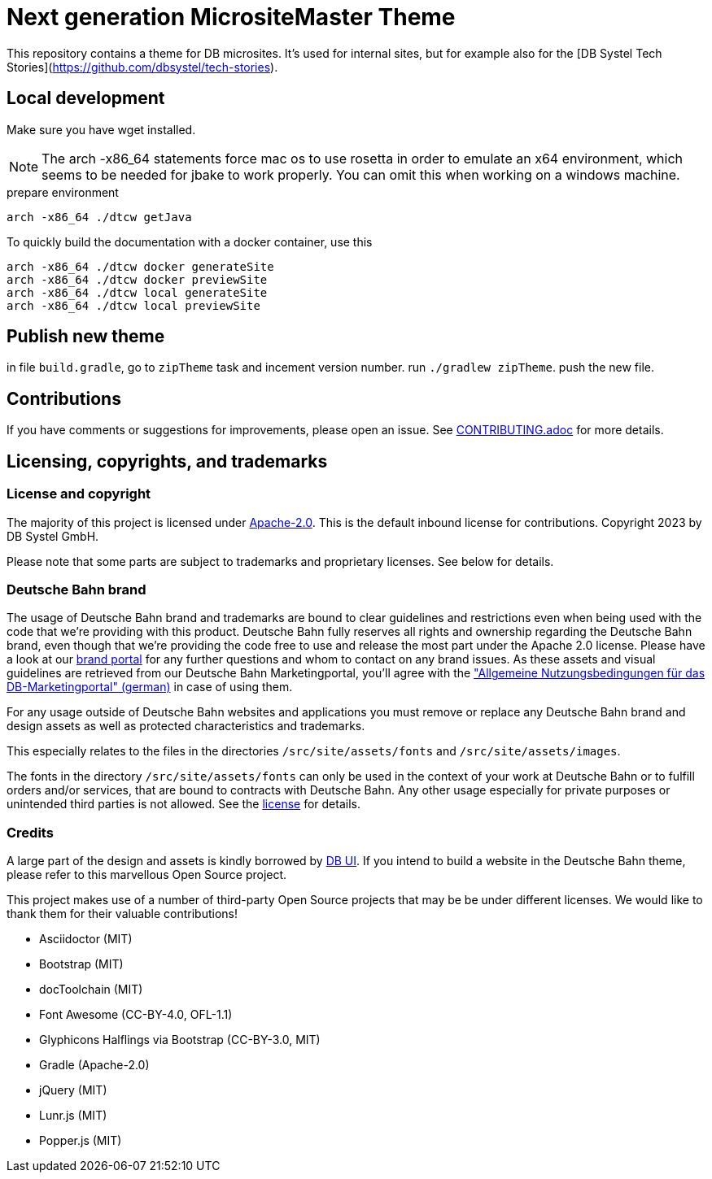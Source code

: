 = Next generation MicrositeMaster Theme

This repository contains a theme for DB microsites. It's used for internal sites, but for example also for the [DB Systel Tech Stories](https://github.com/dbsystel/tech-stories).

== Local development

Make sure you have wget installed.

NOTE: The arch -x86_64 statements force mac os to use rosetta in order to emulate an x64 environment, which seems to be needed for jbake to work properly. You can omit this when working on a windows machine.

.prepare environment
----
arch -x86_64 ./dtcw getJava
----
To quickly build the documentation with a docker container, use this
[source, shell script]
----
arch -x86_64 ./dtcw docker generateSite
arch -x86_64 ./dtcw docker previewSite
arch -x86_64 ./dtcw local generateSite
arch -x86_64 ./dtcw local previewSite
----

== Publish new theme

in file `build.gradle`, go to `zipTheme` task and incement version number.
run `./gradlew zipTheme`. push the new file.

== Contributions

If you have comments or suggestions for improvements, please open an issue. See link:CONTRIBUTING.adoc[CONTRIBUTING.adoc] for more details.

== Licensing, copyrights, and trademarks

=== License and copyright

The majority of this project is licensed under link:LICENSE.txt[Apache-2.0]. This is the default inbound license for contributions. Copyright 2023 by DB Systel GmbH.

Please note that some parts are subject to trademarks and proprietary licenses. See below for details.

=== Deutsche Bahn brand

The usage of Deutsche Bahn brand and trademarks are bound to clear guidelines and restrictions even when being used with the code that we're providing with this product. Deutsche Bahn fully reserves all rights and ownership regarding the Deutsche Bahn brand, even though that we're providing the code free to use and release the most part under the Apache 2.0 license. Please have a look at our link:https://marketingportal.extranet.deutschebahn.com/[brand portal] for any further questions and whom to contact on any brand issues. As these assets and visual guidelines are retrieved from our Deutsche Bahn Marketingportal, you'll agree with the link:https://marketingportal.extranet.deutschebahn.com/marketingportal/Nutzungsbedingungen-9702684["Allgemeine Nutzungsbedingungen für das DB-Marketingportal" (german)] in case of using them.

For any usage outside of Deutsche Bahn websites and applications you must remove or replace any Deutsche Bahn brand and design assets as well as protected characteristics and trademarks.

This especially relates to the files in the directories `/src/site/assets/fonts` and `/src/site/assets/images`.

The fonts in the directory `/src/site/assets/fonts` can only be used in the context of your work at Deutsche Bahn or to fulfill orders and/or services, that are bound to contracts with Deutsche Bahn. Any other usage especially for private purposes or unintended third parties is not allowed. See the https://marketingportal.extranet.deutschebahn.com/marketingportal/Lizenzvereinbarung-ueber-die-Nutzung-der-DB-Type-Schriftenfamilie-9693166[license] for details.

=== Credits

A large part of the design and assets is kindly borrowed by link:https://github.com/db-ui[DB UI]. If you intend to build a website in the Deutsche Bahn theme, please refer to this marvellous Open Source project.

This project makes use of a number of third-party Open Source projects that may be be under different licenses. We would like to thank them for their valuable contributions!

* Asciidoctor (MIT)
* Bootstrap (MIT)
* docToolchain (MIT)
* Font Awesome (CC-BY-4.0, OFL-1.1)
* Glyphicons Halflings via Bootstrap (CC-BY-3.0, MIT)
* Gradle (Apache-2.0)
* jQuery (MIT)
* Lunr.js (MIT)
* Popper.js (MIT)
